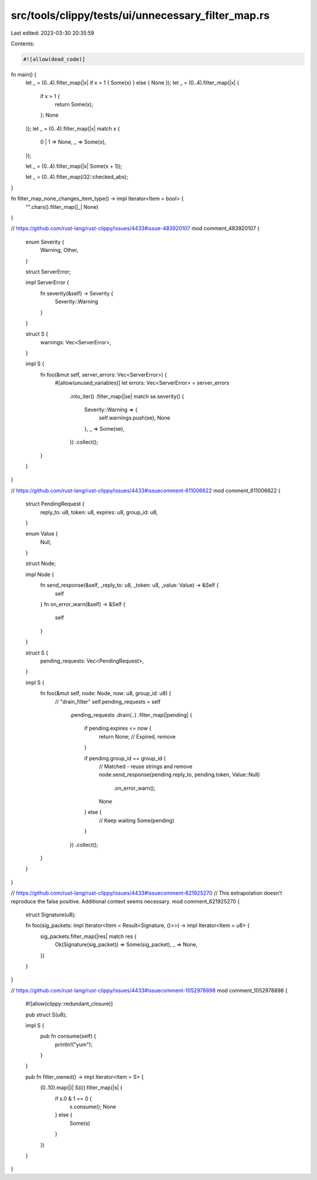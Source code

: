 src/tools/clippy/tests/ui/unnecessary_filter_map.rs
===================================================

Last edited: 2023-03-30 20:35:59

Contents:

.. code-block:: rs

    #![allow(dead_code)]

fn main() {
    let _ = (0..4).filter_map(|x| if x > 1 { Some(x) } else { None });
    let _ = (0..4).filter_map(|x| {
        if x > 1 {
            return Some(x);
        };
        None
    });
    let _ = (0..4).filter_map(|x| match x {
        0 | 1 => None,
        _ => Some(x),
    });

    let _ = (0..4).filter_map(|x| Some(x + 1));

    let _ = (0..4).filter_map(i32::checked_abs);
}

fn filter_map_none_changes_item_type() -> impl Iterator<Item = bool> {
    "".chars().filter_map(|_| None)
}

// https://github.com/rust-lang/rust-clippy/issues/4433#issue-483920107
mod comment_483920107 {
    enum Severity {
        Warning,
        Other,
    }

    struct ServerError;

    impl ServerError {
        fn severity(&self) -> Severity {
            Severity::Warning
        }
    }

    struct S {
        warnings: Vec<ServerError>,
    }

    impl S {
        fn foo(&mut self, server_errors: Vec<ServerError>) {
            #[allow(unused_variables)]
            let errors: Vec<ServerError> = server_errors
                .into_iter()
                .filter_map(|se| match se.severity() {
                    Severity::Warning => {
                        self.warnings.push(se);
                        None
                    },
                    _ => Some(se),
                })
                .collect();
        }
    }
}

// https://github.com/rust-lang/rust-clippy/issues/4433#issuecomment-611006622
mod comment_611006622 {
    struct PendingRequest {
        reply_to: u8,
        token: u8,
        expires: u8,
        group_id: u8,
    }

    enum Value {
        Null,
    }

    struct Node;

    impl Node {
        fn send_response(&self, _reply_to: u8, _token: u8, _value: Value) -> &Self {
            self
        }
        fn on_error_warn(&self) -> &Self {
            self
        }
    }

    struct S {
        pending_requests: Vec<PendingRequest>,
    }

    impl S {
        fn foo(&mut self, node: Node, now: u8, group_id: u8) {
            // "drain_filter"
            self.pending_requests = self
                .pending_requests
                .drain(..)
                .filter_map(|pending| {
                    if pending.expires <= now {
                        return None; // Expired, remove
                    }

                    if pending.group_id == group_id {
                        // Matched - reuse strings and remove
                        node.send_response(pending.reply_to, pending.token, Value::Null)
                            .on_error_warn();
                        None
                    } else {
                        // Keep waiting
                        Some(pending)
                    }
                })
                .collect();
        }
    }
}

// https://github.com/rust-lang/rust-clippy/issues/4433#issuecomment-621925270
// This extrapolation doesn't reproduce the false positive. Additional context seems necessary.
mod comment_621925270 {
    struct Signature(u8);

    fn foo(sig_packets: impl Iterator<Item = Result<Signature, ()>>) -> impl Iterator<Item = u8> {
        sig_packets.filter_map(|res| match res {
            Ok(Signature(sig_packet)) => Some(sig_packet),
            _ => None,
        })
    }
}

// https://github.com/rust-lang/rust-clippy/issues/4433#issuecomment-1052978898
mod comment_1052978898 {
    #![allow(clippy::redundant_closure)]

    pub struct S(u8);

    impl S {
        pub fn consume(self) {
            println!("yum");
        }
    }

    pub fn filter_owned() -> impl Iterator<Item = S> {
        (0..10).map(|i| S(i)).filter_map(|s| {
            if s.0 & 1 == 0 {
                s.consume();
                None
            } else {
                Some(s)
            }
        })
    }
}



